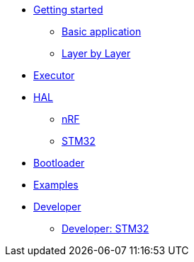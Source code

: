 * xref:getting_started.adoc[Getting started]
** xref:basic_application.adoc[Basic application]
** xref:layer_by_layer.adoc[Layer by Layer]
* xref:runtime.adoc[Executor]
* xref:hal.adoc[HAL]
** xref:nrf.adoc[nRF]
** xref:stm32.adoc[STM32]
* xref:bootloader.adoc[Bootloader]

* xref:examples.adoc[Examples]
* xref:developer.adoc[Developer]
** xref:developer_stm32.adoc[Developer: STM32]